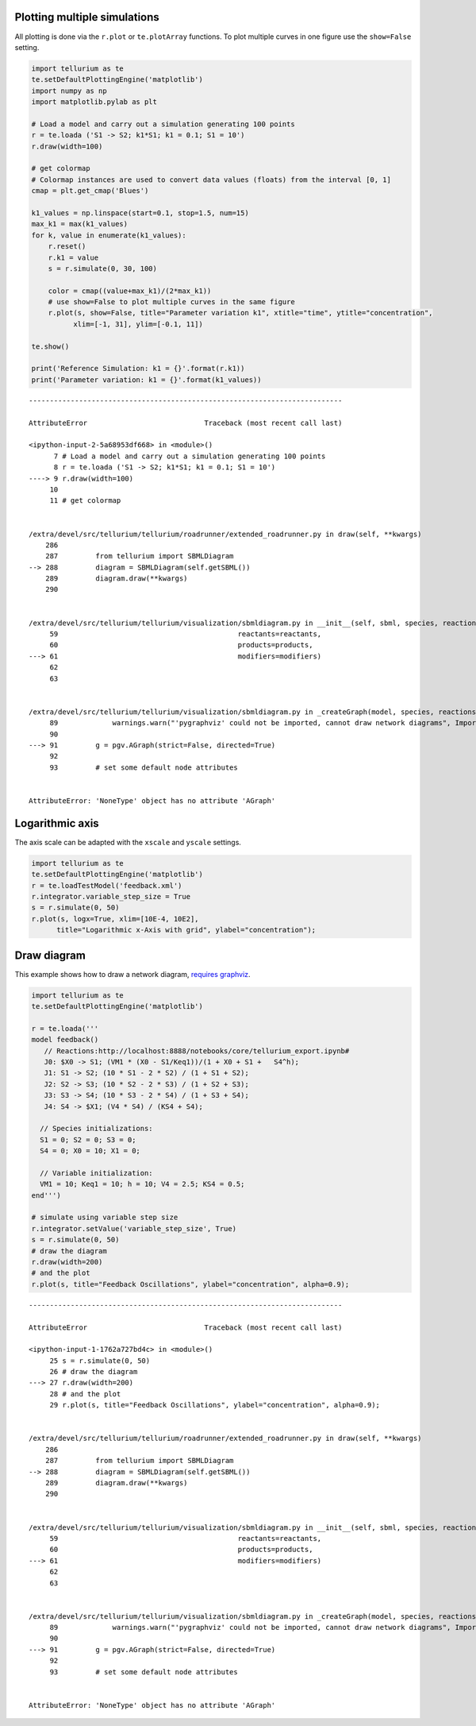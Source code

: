


Plotting multiple simulations
^^^^^^^^^^^^^^^^^^^^^^^^^^^^^

All plotting is done via the ``r.plot`` or ``te.plotArray`` functions.
To plot multiple curves in one figure use the ``show=False`` setting.

.. code-block:: python

    import tellurium as te
    te.setDefaultPlottingEngine('matplotlib')
    import numpy as np
    import matplotlib.pylab as plt
    
    # Load a model and carry out a simulation generating 100 points
    r = te.loada ('S1 -> S2; k1*S1; k1 = 0.1; S1 = 10')
    r.draw(width=100)
    
    # get colormap
    # Colormap instances are used to convert data values (floats) from the interval [0, 1]
    cmap = plt.get_cmap('Blues')
    
    k1_values = np.linspace(start=0.1, stop=1.5, num=15)
    max_k1 = max(k1_values)
    for k, value in enumerate(k1_values):
        r.reset()
        r.k1 = value
        s = r.simulate(0, 30, 100)
        
        color = cmap((value+max_k1)/(2*max_k1))
        # use show=False to plot multiple curves in the same figure
        r.plot(s, show=False, title="Parameter variation k1", xtitle="time", ytitle="concentration", 
              xlim=[-1, 31], ylim=[-0.1, 11])
    
    te.show()
    
    print('Reference Simulation: k1 = {}'.format(r.k1))
    print('Parameter variation: k1 = {}'.format(k1_values))


::


    ---------------------------------------------------------------------------

    AttributeError                            Traceback (most recent call last)

    <ipython-input-2-5a68953df668> in <module>()
          7 # Load a model and carry out a simulation generating 100 points
          8 r = te.loada ('S1 -> S2; k1*S1; k1 = 0.1; S1 = 10')
    ----> 9 r.draw(width=100)
         10 
         11 # get colormap


    /extra/devel/src/tellurium/tellurium/roadrunner/extended_roadrunner.py in draw(self, **kwargs)
        286 
        287         from tellurium import SBMLDiagram
    --> 288         diagram = SBMLDiagram(self.getSBML())
        289         diagram.draw(**kwargs)
        290 


    /extra/devel/src/tellurium/tellurium/visualization/sbmldiagram.py in __init__(self, sbml, species, reactions, reactants, products, modifiers)
         59                                           reactants=reactants,
         60                                           products=products,
    ---> 61                                           modifiers=modifiers)
         62 
         63 


    /extra/devel/src/tellurium/tellurium/visualization/sbmldiagram.py in _createGraph(model, species, reactions, reactants, products, modifiers)
         89             warnings.warn("'pygraphviz' could not be imported, cannot draw network diagrams", ImportWarning, stacklevel=2)
         90 
    ---> 91         g = pgv.AGraph(strict=False, directed=True)
         92 
         93         # set some default node attributes


    AttributeError: 'NoneType' object has no attribute 'AGraph'


Logarithmic axis
^^^^^^^^^^^^^^^^

The axis scale can be adapted with the ``xscale`` and ``yscale``
settings.

.. code-block:: python

    import tellurium as te
    te.setDefaultPlottingEngine('matplotlib')
    r = te.loadTestModel('feedback.xml')
    r.integrator.variable_step_size = True
    s = r.simulate(0, 50)
    r.plot(s, logx=True, xlim=[10E-4, 10E2],
          title="Logarithmic x-Axis with grid", ylabel="concentration");



.. image:: _notebooks/core/tellurium_plotting_files/tellurium_plotting_6_0.png


Draw diagram
^^^^^^^^^^^^

This example shows how to draw a network diagram, `requires
graphviz <http://tellurium.readthedocs.io/en/latest/notebooks.html#preliminaries>`__.

.. code-block:: python

    import tellurium as te
    te.setDefaultPlottingEngine('matplotlib')
    
    r = te.loada('''
    model feedback()
       // Reactions:http://localhost:8888/notebooks/core/tellurium_export.ipynb#
       J0: $X0 -> S1; (VM1 * (X0 - S1/Keq1))/(1 + X0 + S1 +   S4^h);
       J1: S1 -> S2; (10 * S1 - 2 * S2) / (1 + S1 + S2);
       J2: S2 -> S3; (10 * S2 - 2 * S3) / (1 + S2 + S3);
       J3: S3 -> S4; (10 * S3 - 2 * S4) / (1 + S3 + S4);
       J4: S4 -> $X1; (V4 * S4) / (KS4 + S4);
    
      // Species initializations:
      S1 = 0; S2 = 0; S3 = 0;
      S4 = 0; X0 = 10; X1 = 0;
    
      // Variable initialization:
      VM1 = 10; Keq1 = 10; h = 10; V4 = 2.5; KS4 = 0.5;
    end''')
    
    # simulate using variable step size
    r.integrator.setValue('variable_step_size', True)
    s = r.simulate(0, 50)
    # draw the diagram
    r.draw(width=200)
    # and the plot
    r.plot(s, title="Feedback Oscillations", ylabel="concentration", alpha=0.9);


::


    ---------------------------------------------------------------------------

    AttributeError                            Traceback (most recent call last)

    <ipython-input-1-1762a727bd4c> in <module>()
         25 s = r.simulate(0, 50)
         26 # draw the diagram
    ---> 27 r.draw(width=200)
         28 # and the plot
         29 r.plot(s, title="Feedback Oscillations", ylabel="concentration", alpha=0.9);


    /extra/devel/src/tellurium/tellurium/roadrunner/extended_roadrunner.py in draw(self, **kwargs)
        286 
        287         from tellurium import SBMLDiagram
    --> 288         diagram = SBMLDiagram(self.getSBML())
        289         diagram.draw(**kwargs)
        290 


    /extra/devel/src/tellurium/tellurium/visualization/sbmldiagram.py in __init__(self, sbml, species, reactions, reactants, products, modifiers)
         59                                           reactants=reactants,
         60                                           products=products,
    ---> 61                                           modifiers=modifiers)
         62 
         63 


    /extra/devel/src/tellurium/tellurium/visualization/sbmldiagram.py in _createGraph(model, species, reactions, reactants, products, modifiers)
         89             warnings.warn("'pygraphviz' could not be imported, cannot draw network diagrams", ImportWarning, stacklevel=2)
         90 
    ---> 91         g = pgv.AGraph(strict=False, directed=True)
         92 
         93         # set some default node attributes


    AttributeError: 'NoneType' object has no attribute 'AGraph'
